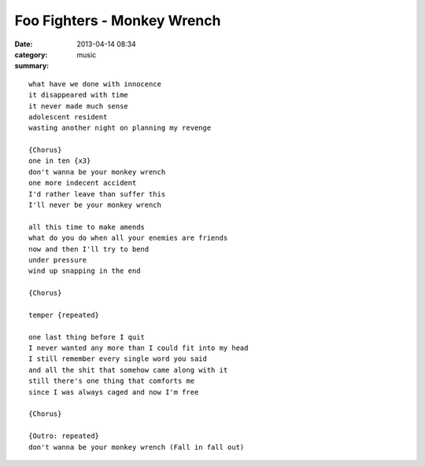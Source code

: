 ============================
Foo Fighters - Monkey Wrench
============================

:date: 2013-04-14 08:34
:category: music
:summary:

::

    what have we done with innocence
    it disappeared with time
    it never made much sense
    adolescent resident
    wasting another night on planning my revenge

    {Chorus}
    one in ten {x3}
    don't wanna be your monkey wrench
    one more indecent accident
    I'd rather leave than suffer this
    I'll never be your monkey wrench

    all this time to make amends
    what do you do when all your enemies are friends
    now and then I'll try to bend
    under pressure
    wind up snapping in the end

    {Chorus}

    temper {repeated}

    one last thing before I quit
    I never wanted any more than I could fit into my head
    I still remember every single word you said
    and all the shit that somehow came along with it
    still there's one thing that comforts me
    since I was always caged and now I'm free

    {Chorus}

    {Outro: repeated}
    don't wanna be your monkey wrench (Fall in fall out)
